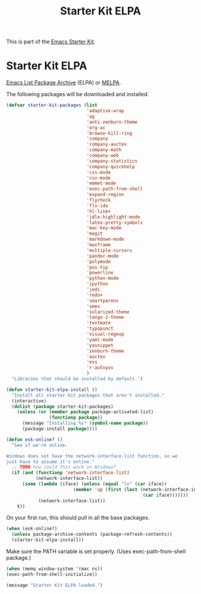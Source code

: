 #+TITLE: Starter Kit ELPA
#+OPTIONS: toc:nil num:nil ^:nil

This is part of the [[file:starter-kit.org][Emacs Starter Kit]].

* Starter Kit ELPA
[[http://elpa.gnu.org/][Emacs List Package Archive]] (ELPA) or [[http://melpa.org][MELPA]].

The following packages will be downloaded and installed.

#+begin_src emacs-lisp
  (defvar starter-kit-packages (list 
                                'adaptive-wrap  
                                'ag
                                'anti-zenburn-theme
                                'org-ac
                                'browse-kill-ring
                                'company
                                'company-auctex
                                'company-math
                                'company-web
                                'company-statistics
                                'company-quickhelp
                                'css-mode
                                'csv-mode
                                'emmet-mode
                                'exec-path-from-shell
                                'expand-region
                                'flycheck
                                'flx-ido
                                'hl-line+
                                'idle-highlight-mode
                                'latex-pretty-symbols
                                'mac-key-mode
                                'magit
                                'markdown-mode
                                'maxframe
                                'multiple-cursors
                                'pandoc-mode
                                'polymode
                                'pos-tip
                                'powerline
                                'python-mode
                                'ipython
                                'jedi
                                'redo+
                                'smartparens 
                                'smex
                                'solarized-theme
                                'tango-2-theme
                                'textmate
                                'typopunct
                                'visual-regexp
                                'yaml-mode
                                'yasnippet
                                'zenburn-theme
                                'auctex
                                'ess
                                'r-autoyas                                
                                )
    "Libraries that should be installed by default.")
#+end_src

#+begin_src emacs-lisp
(defun starter-kit-elpa-install ()
  "Install all starter-kit packages that aren't installed."
  (interactive)
  (dolist (package starter-kit-packages)
    (unless (or (member package package-activated-list)
                (functionp package))
      (message "Installing %s" (symbol-name package))
      (package-install package))))
#+end_src

#+begin_src emacs-lisp
(defun esk-online? ()
  "See if we're online.

Windows does not have the network-interface-list function, so we
just have to assume it's online."
  ;; TODO how could this work on Windows?
  (if (and (functionp 'network-interface-list)
           (network-interface-list))
      (some (lambda (iface) (unless (equal "lo" (car iface))
                         (member 'up (first (last (network-interface-info
                                                   (car iface)))))))
            (network-interface-list))
    t))
#+end_src

On your first run, this should pull in all the base packages.
#+begin_src emacs-lisp
(when (esk-online?)
  (unless package-archive-contents (package-refresh-contents))
  (starter-kit-elpa-install))
#+end_src

Make sure the PATH variable is set properly. (Uses exec-path-from-shell package.)
#+source: fix-path 
#+begin_src emacs-lisp
  (when (memq window-system '(mac ns))
  (exec-path-from-shell-initialize))
#+end_src
#+source: message-line
#+begin_src emacs-lisp
  (message "Starter Kit ELPA loaded.")
#+end_src
